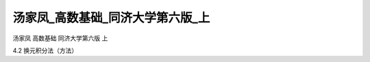 汤家凤_高数基础_同济大学第六版_上
=====================================

汤家凤 高数基础 同济大学第六版 上

4.2 换元积分法（方法）

.. raw:: html

    <object width="480" height="385">
        <param name="movie" value="https://drive.google.com/file/d/19i0F7LLihs4hS1Nc-4WndGsmN7lLRc7x/preview"></param>
        <param name="allowFullScreen" value="true"></param>
        <param name="allowscriptaccess" value="always"></param>
        <embed src="https://drive.google.com/file/d/19i0F7LLihs4hS1Nc-4WndGsmN7lLRc7x/preview" type="application/x-shockwave-flash" allowscriptaccess="always" allowfullscreen="true" width="640" height="480">
        </embed>
    </object>